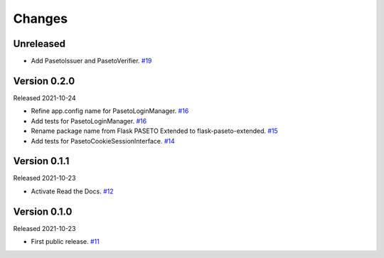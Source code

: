 Changes
=======

Unreleased
----------

- Add PasetoIssuer and PasetoVerifier. `#19 <https://github.com/dajiaji/python-cwt/pull/19>`__

Version 0.2.0
-------------

Released 2021-10-24

- Refine app.config name for PasetoLoginManager. `#16 <https://github.com/dajiaji/python-cwt/pull/16>`__
- Add tests for PasetoLoginManager. `#16 <https://github.com/dajiaji/python-cwt/pull/16>`__
- Rename package name from Flask PASETO Extended to flask-paseto-extended. `#15 <https://github.com/dajiaji/python-cwt/pull/15>`__
- Add tests for PasetoCookieSessionInterface. `#14 <https://github.com/dajiaji/python-cwt/pull/14>`__

Version 0.1.1
-------------

Released 2021-10-23

- Activate Read the Docs. `#12 <https://github.com/dajiaji/python-cwt/pull/12>`__

Version 0.1.0
-------------

Released 2021-10-23

- First public release. `#11 <https://github.com/dajiaji/python-cwt/pull/11>`__
